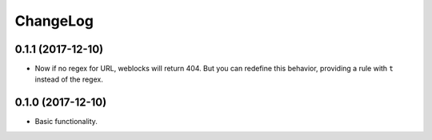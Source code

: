 ===========
 ChangeLog
===========

0.1.1 (2017-12-10)
==================

* Now if no regex for URL, weblocks will return 404.
  But you can redefine this behavior, providing a rule with ``t``
  instead of the regex.


0.1.0 (2017-12-10)
==================

* Basic functionality.
